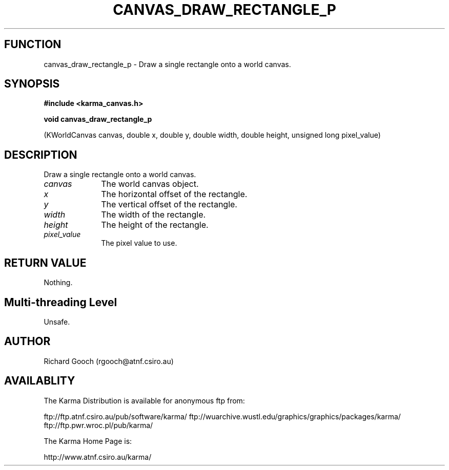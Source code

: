 .TH CANVAS_DRAW_RECTANGLE_P 3 "07 Aug 2006" "Karma Distribution"
.SH FUNCTION
canvas_draw_rectangle_p \- Draw a single rectangle onto a world canvas.
.SH SYNOPSIS
.B #include <karma_canvas.h>
.sp
.B void canvas_draw_rectangle_p
.sp
(KWorldCanvas canvas, double x, double y,
double width, double height,
unsigned long pixel_value)
.SH DESCRIPTION
Draw a single rectangle onto a world canvas.
.IP \fIcanvas\fP 1i
The world canvas object.
.IP \fIx\fP 1i
The horizontal offset of the rectangle.
.IP \fIy\fP 1i
The vertical offset of the rectangle.
.IP \fIwidth\fP 1i
The width of the rectangle.
.IP \fIheight\fP 1i
The height of the rectangle.
.IP \fIpixel_value\fP 1i
The pixel value to use.
.SH RETURN VALUE
Nothing.
.SH Multi-threading Level
Unsafe.
.SH AUTHOR
Richard Gooch (rgooch@atnf.csiro.au)
.SH AVAILABLITY
The Karma Distribution is available for anonymous ftp from:

ftp://ftp.atnf.csiro.au/pub/software/karma/
ftp://wuarchive.wustl.edu/graphics/graphics/packages/karma/
ftp://ftp.pwr.wroc.pl/pub/karma/

The Karma Home Page is:

http://www.atnf.csiro.au/karma/
